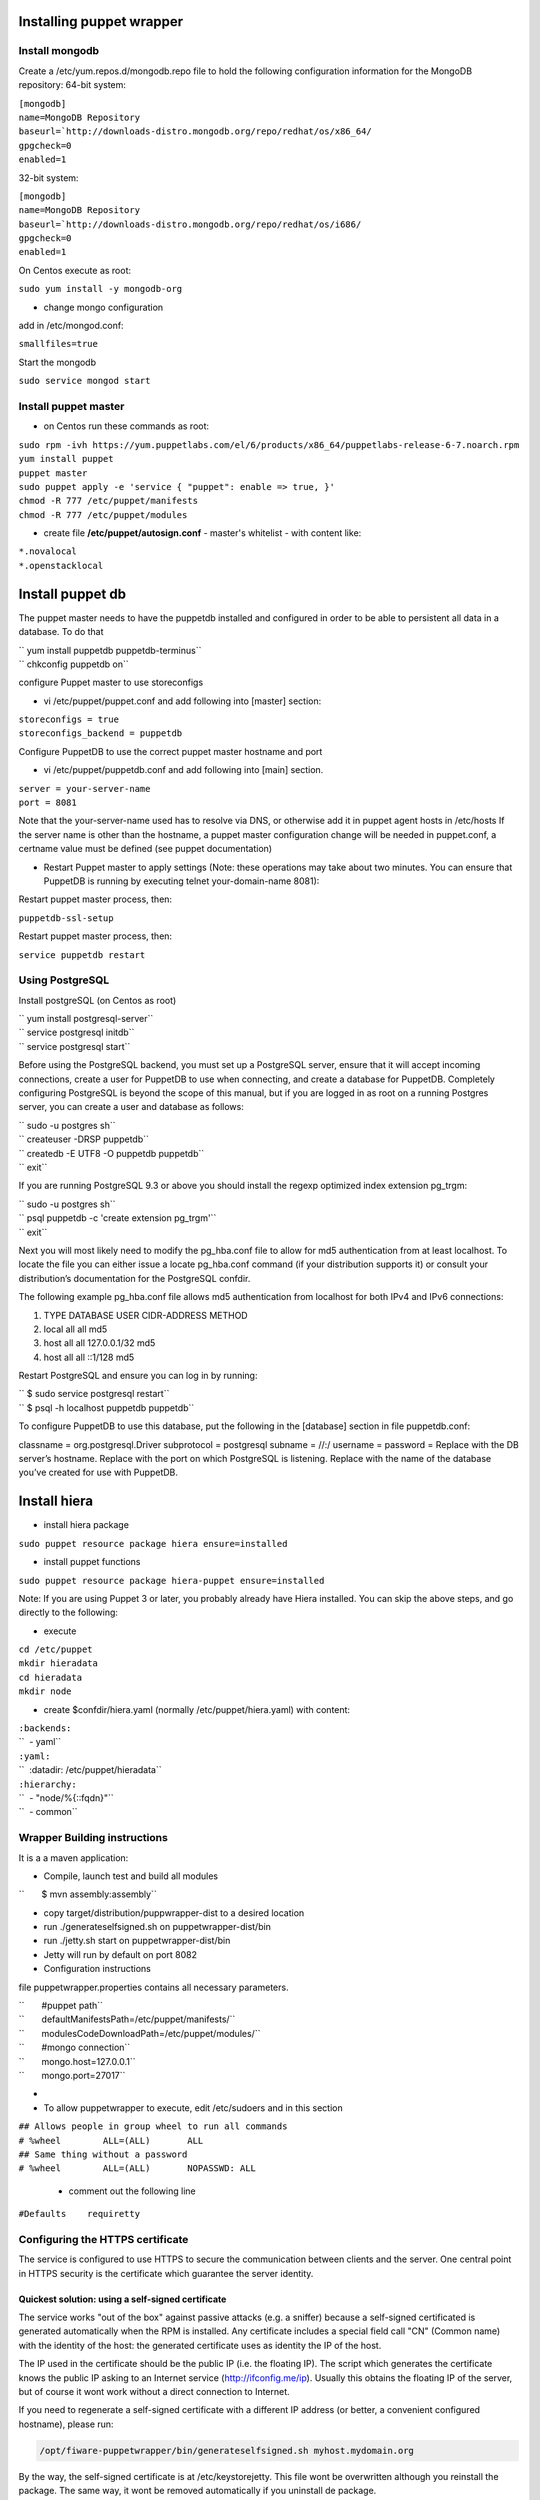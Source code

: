 Installing puppet wrapper
-------------------------

Install mongodb
~~~~~~~~~~~~~~~

Create a /etc/yum.repos.d/mongodb.repo file to hold the following
configuration information for the MongoDB repository: 64-bit system:

| ``[mongodb]``
| ``name=MongoDB Repository``
| ``baseurl=``\ ```http://downloads-distro.mongodb.org/repo/redhat/os/x86_64/``
| ``gpgcheck=0``
| ``enabled=1``

32-bit system:

| ``[mongodb]``
| ``name=MongoDB Repository``
| ``baseurl=``\ ```http://downloads-distro.mongodb.org/repo/redhat/os/i686/``
| ``gpgcheck=0``
| ``enabled=1``

On Centos execute as root:

``sudo yum install -y mongodb-org``

-  change mongo configuration

add in /etc/mongod.conf:

``smallfiles=true``

Start the mongodb

``sudo service mongod start``

Install puppet master
~~~~~~~~~~~~~~~~~~~~~

-  on Centos run these commands as root:

| ``sudo rpm -ivh https://yum.puppetlabs.com/el/6/products/x86_64/puppetlabs-release-6-7.noarch.rpm``
| ``yum install puppet``
| ``puppet master``
| ``sudo puppet apply -e 'service { "puppet": enable => true, }'``
| ``chmod -R 777 /etc/puppet/manifests``
| ``chmod -R 777 /etc/puppet/modules``

-  create file **/etc/puppet/autosign.conf** - master's whitelist - with
   content like:

| ``*.novalocal``
| ``*.openstacklocal``

Install puppet db
-----------------

The puppet master needs to have the puppetdb installed and configured in
order to be able to persistent all data in a database. To do that

| `` yum install puppetdb puppetdb-terminus``
| `` chkconfig puppetdb on``

configure Puppet master to use storeconfigs

-  vi /etc/puppet/puppet.conf and add following into [master] section:

| ``storeconfigs = true``
| ``storeconfigs_backend = puppetdb``

Configure PuppetDB to use the correct puppet master hostname and port

-  vi /etc/puppet/puppetdb.conf and add following into [main] section.

| ``server = your-server-name``
| ``port = 8081``

Note that the your-server-name used has to resolve via DNS, or otherwise
add it in puppet agent hosts in /etc/hosts If the server name is other
than the hostname, a puppet master configuration change will be needed
in puppet.conf, a certname value must be defined (see puppet
documentation)

-  Restart Puppet master to apply settings (Note: these operations may
   take about two minutes. You can ensure that PuppetDB is running by
   executing telnet your-domain-name 8081):

Restart puppet master process, then:

``puppetdb-ssl-setup``

Restart puppet master process, then:

``service puppetdb restart``

Using PostgreSQL
~~~~~~~~~~~~~~~~

Install postgreSQL (on Centos as root)

| `` yum install postgresql-server``
| `` service postgresql initdb``
| `` service postgresql start``

Before using the PostgreSQL backend, you must set up a PostgreSQL
server, ensure that it will accept incoming connections, create a user
for PuppetDB to use when connecting, and create a database for PuppetDB.
Completely configuring PostgreSQL is beyond the scope of this manual,
but if you are logged in as root on a running Postgres server, you can
create a user and database as follows:

| `` sudo -u postgres sh``
| `` createuser -DRSP puppetdb``
| `` createdb -E UTF8 -O puppetdb puppetdb``
| `` exit``

If you are running PostgreSQL 9.3 or above you should install the regexp
optimized index extension pg\_trgm:

| `` sudo -u postgres sh``
| `` psql puppetdb -c 'create extension pg_trgm'``
| `` exit``

Next you will most likely need to modify the pg\_hba.conf file to allow
for md5 authentication from at least localhost. To locate the file you
can either issue a locate pg\_hba.conf command (if your distribution
supports it) or consult your distribution’s documentation for the
PostgreSQL confdir.

The following example pg\_hba.conf file allows md5 authentication from
localhost for both IPv4 and IPv6 connections:

#. TYPE DATABASE USER CIDR-ADDRESS METHOD
#. local all all md5
#. host all all 127.0.0.1/32 md5
#. host all all ::1/128 md5

Restart PostgreSQL and ensure you can log in by running:

| `` $ sudo service postgresql restart``
| `` $ psql -h localhost puppetdb puppetdb``

To configure PuppetDB to use this database, put the following in the
[database] section in file puppetdb.conf:

classname = org.postgresql.Driver subprotocol = postgresql subname =
//:/ username = password = Replace with the DB server’s hostname.
Replace with the port on which PostgreSQL is listening. Replace with the
name of the database you’ve created for use with PuppetDB.

Install hiera
-------------

-  install hiera package

``sudo puppet resource package hiera ensure=installed``

-  install puppet functions

``sudo puppet resource package hiera-puppet ensure=installed``

Note: If you are using Puppet 3 or later, you probably already have
Hiera installed. You can skip the above steps, and go directly to the
following:

-  execute

| ``cd /etc/puppet``
| ``mkdir hieradata``
| ``cd hieradata``
| ``mkdir node``

-  create $confdir/hiera.yaml (normally /etc/puppet/hiera.yaml) with
   content:

| ``:backends:``
| ``  - yaml``
| ``:yaml:``
| ``  :datadir: /etc/puppet/hieradata``
| ``:hierarchy:``
| ``  - "node/%{::fqdn}"``
| ``  - common``

Wrapper Building instructions
~~~~~~~~~~~~~~~~~~~~~~~~~~~~~

It is a a maven application:

-  Compile, launch test and build all modules

``       $ mvn assembly:assembly``

-  copy target/distribution/puppwrapper-dist to a desired location
-  run ./generateselfsigned.sh on puppetwrapper-dist/bin
-  run ./jetty.sh start on puppetwrapper-dist/bin
-  Jetty will run by default on port 8082

-  Configuration instructions

file puppetwrapper.properties contains all necessary parameters.

| ``       #puppet path``
| ``       defaultManifestsPath=/etc/puppet/manifests/``
| ``       modulesCodeDownloadPath=/etc/puppet/modules/``
| ``       #mongo connection``
| ``       mongo.host=127.0.0.1``
| ``       mongo.port=27017``
-  

-  To allow puppetwrapper to execute, edit /etc/sudoers and in this section

| ``## Allows people in group wheel to run all commands``
| ``# %wheel        ALL=(ALL)       ALL``
| ``## Same thing without a password``
| ``# %wheel        ALL=(ALL)       NOPASSWD: ALL``



   -  comment out the following line

``#Defaults    requiretty``

Configuring the HTTPS certificate
~~~~~~~~~~~~~~~~~~~~~~~~~~~~~~~~~

The service is configured to use HTTPS to secure the communication between clients and the server. One central point in HTTPS security is the certificate which guarantee the server identity.

Quickest solution: using a self-signed certificate
,,,,,,,,,,,,,,,,,,,,,,,,,,,,,,,,,,,,,,,,,,,,,,,,,,

The service works "out of the box" against passive attacks (e.g. a sniffer) because a self-signed certificated is generated automatically when the RPM is installed. Any certificate includes a special field call "CN" (Common name) with the identity of the host: the generated certificate uses as identity the IP of the host.

The IP used in the certificate should be the public IP (i.e. the floating IP). The script which generates the certificate knows the public IP asking to an Internet service (http://ifconfig.me/ip). Usually this obtains the floating IP of the server, but of course it wont work without a direct connection to Internet.

If you need to regenerate a self-signed certificate with a different IP address (or better, a convenient configured hostname), please run:

.. code::

    /opt/fiware-puppetwrapper/bin/generateselfsigned.sh myhost.mydomain.org

By the way, the self-signed certificate is at /etc/keystorejetty. This file wont be overwritten although you reinstall the package. The same way, it wont be removed automatically if you uninstall de package.

Advanced solution: using certificates signed by a CA
,,,,,,,,,,,,,,,,,,,,,,,,,,,,,,,,,,,,,,,,,,,,,,,,,,,,

Although a self-signed certificate works against passive attack, it is not enough by itself to prevent active attacks, specifically a "man in the middle attack" where an attacker try to impersonate the server. Indeed, any browser warns user against self-signed certificates. To avoid these problems, a certificate conveniently signed by a CA may be used.

If you need a certificate signed by a CA, the more cost effective and less intrusive practice when an organization has several services is to use a wildcard certificate, that is, a common certificate among all the servers of a DNS domain. Instead of using an IP or hostname in the CN, an expression as "*.fiware.org" is used.

This solution implies:

* The service must have a DNS name in the domain specified in the wildcard certificate. For example, if the domain is "*.fiware.org" a valid name may be "puppetwrapper.fiware.org".
* The clients should use this hostname instead of the IP
* The file /etc/keystorejetty must be replaced with another one generated from the wildcard certificate, the corresponding private key and other certificates signing the wild certificate.

It's possible that you already have a wild certificate securing your portal, but Apache server uses a different file format. A tool is provided to import a wildcard certificate, a private key and a chain of certificates, into /etc/keystorejetty:

.. code::

    # usually, on an Apache installation, the certificate files are at /etc/ssl/private
-    /opt/fiware-puppetwrapper/bin/importcert.sh key.pem cert.crt chain.crt

If you have a different configuration, for example your organization has got its own PKI, please refer to: http://docs.codehaus.org/display/JETTY/How%2bto%2bconfigure%2bSSL
 

Known issues
~~~~~~~~~~~~~~~

-  When a puppet manifest is executed and the execution of a module fails, in the case where there's more than 1 module installed we don't know wich one has failed -> this information granularity is not provided by puppetdb, so we can't delete the module that caused the error in the manifest

-  On instalation, a task finished on success even though the manifest execution has failed. We rely on the "catalog_timestamp" value that indicates a catalog execution. It does not tell whether the execution was correct or not. In fact even when the execution fails, the "catalog_timestamp" value is updated.

